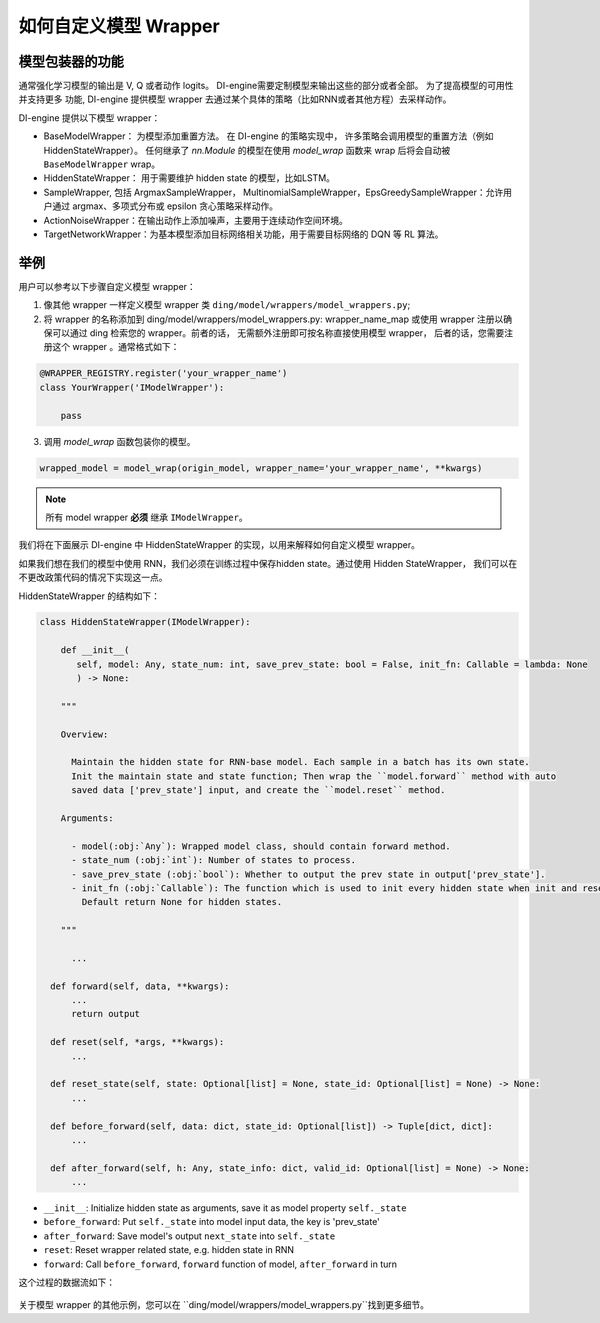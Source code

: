 如何自定义模型 Wrapper
=================================================

模型包装器的功能
^^^^^^^^^^^^^^^^^^^^^^^^^^

通常强化学习模型的输出是 V, Q 或者动作 logits。 DI-engine需要定制模型来输出这些的部分或者全部。 为了提高模型的可用性并支持更多
功能, DI-engine 提供模型 wrapper 去通过某个具体的策略（比如RNN或者其他方程）去采样动作。

DI-engine 提供以下模型 wrapper：

- BaseModelWrapper： 为模型添加重置方法。 在 DI-engine 的策略实现中，
  许多策略会调用模型的重置方法（例如 HiddenStateWrapper）。 任何继承了 `nn.Module` 的模型在使用 `model_wrap` 函数来 wrap 后将会自动被 ``BaseModelWrapper`` wrap。

- HiddenStateWrapper： 用于需要维护 hidden state 的模型，比如LSTM。
  
- SampleWrapper, 包括 ArgmaxSampleWrapper，
  MultinomialSampleWrapper，EpsGreedySampleWrapper：允许用户通过 argmax、多项式分布或 epsilon 贪心策略采样动作。

- ActionNoiseWrapper：在输出动作上添加噪声，主要用于连续动作空间环境。

- TargetNetworkWrapper：为基本模型添加目标网络相关功能，用于需要目标网络的 DQN 等 RL 算法。



举例
^^^^^^^^^^^^^^^^^^^^^^^^^^^^^^

用户可以参考以下步骤自定义模型 wrapper：

1. 像其他 wrapper 一样定义模型 wrapper 类
   ``ding/model/wrappers/model_wrappers.py``;

2. 将 wrapper 的名称添加到 ding/model/wrappers/model_wrappers.py: wrapper_name_map 或使用 wrapper
   注册以确保可以通过 ding 检索您的 wrapper。前者的话， 无需额外注册即可按名称直接使用模型 wrapper，
   后者的话，您需要注册这个 wrapper 。通常格式如下：

.. code:: python

   @WRAPPER_REGISTRY.register('your_wrapper_name')
   class YourWrapper('IModelWrapper'):

       pass
     

3. 调用 `model_wrap` 函数包装你的模型。

.. code:: python

  wrapped_model = model_wrap(origin_model, wrapper_name='your_wrapper_name', **kwargs)

.. note::
   所有 model wrapper **必须** 继承 ``IModelWrapper``。

我们将在下面展示 DI-engine 中 HiddenStateWrapper 的实现，以用来解释如何自定义模型 wrapper。

如果我们想在我们的模型中使用 RNN，我们必须在训练过程中保存hidden state。通过使用 Hidden StateWrapper， 我们可以在不更改政策代码的情况下实现这一点。

HiddenStateWrapper 的结构如下：

.. code:: python

   class HiddenStateWrapper(IModelWrapper):

       def __init__(
          self, model: Any, state_num: int, save_prev_state: bool = False, init_fn: Callable = lambda: None
          ) -> None:

       """
    
       Overview:
    
         Maintain the hidden state for RNN-base model. Each sample in a batch has its own state. 
         Init the maintain state and state function; Then wrap the ``model.forward`` method with auto 
         saved data ['prev_state'] input, and create the ``model.reset`` method.
  
       Arguments:
    
         - model(:obj:`Any`): Wrapped model class, should contain forward method.
         - state_num (:obj:`int`): Number of states to process.
         - save_prev_state (:obj:`bool`): Whether to output the prev state in output['prev_state'].   
         - init_fn (:obj:`Callable`): The function which is used to init every hidden state when init and reset. 
           Default return None for hidden states.
    
       """

         ...

     def forward(self, data, **kwargs):
         ...
         return output

     def reset(self, *args, **kwargs):
         ...

     def reset_state(self, state: Optional[list] = None, state_id: Optional[list] = None) -> None:
         ...

     def before_forward(self, data: dict, state_id: Optional[list]) -> Tuple[dict, dict]:
         ...

     def after_forward(self, h: Any, state_info: dict, valid_id: Optional[list] = None) -> None:
         ...

- ``__init__``: Initialize hidden state as arguments, save it as model
  property ``self._state``

- ``before_forward``: Put ``self._state`` into model input data, the key
  is 'prev_state'

- ``after_forward``: Save model's output ``next_state`` into
  ``self._state``

- ``reset``: Reset wrapper related state, e.g. hidden state in RNN

- ``forward``: Call ``before_forward``, ``forward`` function of model,
  ``after_forward`` in turn

这个过程的数据流如下：

        .. image:: images/model_hiddenwrapper_img.png
            :align: center
            :scale: 60%

关于模型 wrapper 的其他示例，您可以在 ``ding/model/wrappers/model_wrappers.py``找到更多细节。
